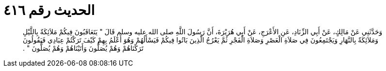 
= الحديث رقم ٤١٦

[quote.hadith]
وَحَدَّثَنِي عَنْ مَالِكٍ، عَنْ أَبِي الزِّنَادِ، عَنِ الأَعْرَجِ، عَنْ أَبِي هُرَيْرَةَ، أَنَّ رَسُولَ اللَّهِ صلى الله عليه وسلم قَالَ ‏"‏ يَتَعَاقَبُونَ فِيكُمْ مَلاَئِكَةٌ بِاللَّيْلِ وَمَلاَئِكَةٌ بِالنَّهَارِ وَيَجْتَمِعُونَ فِي صَلاَةِ الْعَصْرِ وَصَلاَةِ الْفَجْرِ ثُمَّ يَعْرُجُ الَّذِينَ بَاتُوا فِيكُمْ فَيَسْأَلُهُمْ وَهُوَ أَعْلَمُ بِهِمْ كَيْفَ تَرَكْتُمْ عِبَادِي فَيَقُولُونَ تَرَكْنَاهُمْ وَهُمْ يُصَلُّونَ وَأَتَيْنَاهُمْ وَهُمْ يُصَلُّونَ ‏"‏ ‏.‏